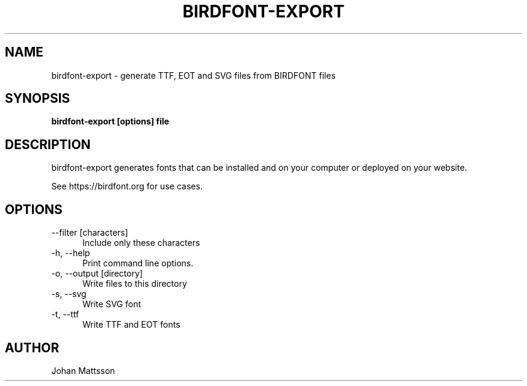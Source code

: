 .TH BIRDFONT-EXPORT 1 LOCAL

.SH NAME
birdfont-export - generate TTF, EOT and SVG files from BIRDFONT files
.SH SYNOPSIS
.B birdfont-export [options] file
.SH DESCRIPTION
birdfont-export generates fonts that can be installed and on 
your computer or deployed on your website.

See https://birdfont.org for use cases.
.SH OPTIONS
.TP 5
\--filter [characters]
Include only these characters
.TP
\-h, \--help
Print command line options.
.TP
\-o, \--output [directory]
Write files to this directory
.TP
\-s, \--svg
Write SVG font
.TP 
\-t, \--ttf
Write TTF and EOT fonts
.SH AUTHOR
Johan Mattsson
